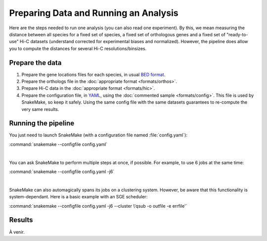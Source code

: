 Preparing Data and Running an Analysis
======================================

Here are the steps needed to run one analysis (you can also read one
experiment). By this, we mean measuring the distance between all species
for a fixed set of species, a fixed set of orthologous genes and a fixed set
of "ready-to-use" Hi-C datasets (understand corrected for experimental biases
and normalized). However, the pipeline does allow you to compute the distances
for several Hi-C resolutions/binsizes.

Prepare the data
----------------

1. Prepare the gene locations files for each species, in usual `BED format`_.

2. Prepare the orthologs file in the :doc:`appropriate format <formats/orthos>`.

3. Prepare Hi-C data in the :doc:`appropriate format <formats/hic>`.

4. Prepare the configuration file, in `YAML`_, using the
   :doc:`commented sample <formats/config>`. This file is used by SnakeMake,
   so keep it safely. Using the same config file with the same datasets
   guarantees to re-compute the very same results.

Running the pipeline
--------------------

You just need to launch SnakeMake (with a configuration file named
:file:`config.yaml`):

:command:`snakemake --configfile config.yaml`

|

You can ask SnakeMake to perform multiple steps at once, if possible. For
example, to use 6 jobs at the same time:

:command:`snakemake --configfile config.yaml -j6`

|

SnakeMake can also automagically spans its jobs on a clustering system.
However, be aware that this functionality is system-dependant. Here is a
basic example with an SGE scheduler:

:command:`snakemake --configfile config.yaml -j6 --cluster \'qsub -o outfile -e errfile'`


Results
-------

À venir.


.. _BED format: https://genome.ucsc.edu/FAQ/FAQformat.html#format1
.. _YAML: https://yaml.org
